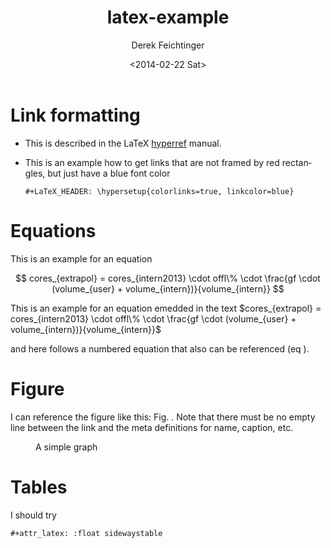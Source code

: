 #+TITLE: latex-example
#+DATE: <2014-02-22 Sat>
#+AUTHOR: Derek Feichtinger
#+EMAIL: derek.feichtinger@psi.ch
#+OPTIONS: ':nil *:t -:t ::t <:t H:3 \n:nil ^:t arch:headline
#+OPTIONS: author:t c:nil creator:comment d:(not "LOGBOOK") date:t
#+OPTIONS: e:t email:nil f:t inline:t num:t p:nil pri:nil stat:t
#+OPTIONS: tags:t tasks:t tex:t timestamp:t toc:t todo:t |:t
#+CREATOR: Emacs 24.3.1 (Org mode 8.2.5h)
#+DESCRIPTION:
#+EXCLUDE_TAGS: noexport
#+KEYWORDS:
#+LANGUAGE: en
#+SELECT_TAGS: export

#+DATE: <2014-02-22 Sat>
#+OPTIONS: texht:t
#+LATEX_CLASS: article
#+LATEX_CLASS_OPTIONS: [koma,a4paper]
#+LATEX_HEADER: \hypersetup{colorlinks=true, linkcolor=blue}
#+LATEX_HEADER_EXTRA:


* Link formatting
  - This is described in the LaTeX [[http://mirror.unl.edu/ctan/macros/latex/contrib/hyperref/doc/manual.pdf][hyperref]] manual.
  - This is an example how to get links that are not framed by red
    rectangles, but just have a blue font color
    #+BEGIN_EXAMPLE
    #+LaTeX_HEADER: \hypersetup{colorlinks=true, linkcolor=blue}
    #+END_EXAMPLE
* Equations
  
This is an example for an equation

$$
  cores_{extrapol} = cores_{intern2013} \cdot offl\% \cdot \frac{gf \cdot (volume_{user} + volume_{intern})}{volume_{intern}}
$$


This is an example for an equation emedded in the text 
$cores_{extrapol} = cores_{intern2013} \cdot offl\% \cdot \frac{gf \cdot (volume_{user} + volume_{intern})}{volume_{intern}}$

and here follows a numbered equation that also can be referenced (eq \ref{eq_1}).
\begin{equation}
  \label{eq_1}
  cores_{extrapol} = cores_{intern2013} \cdot offl\% \cdot \frac{gf \cdot (volume_{user} + volume_{intern})}{volume_{intern}}
\end{equation}

* Figure

  I can reference the figure like this: Fig. \ref{fig_simplegraph1}. Note that there must be
  no empty line between the link and the meta definitions for name, caption, etc.

  #+NAME: fig_simplegraph1
  #+CAPTION: A simple graph
  #+ATTR_LaTeX: :width 0.8\textwidth :float t :placement [H]
  [[file:../beamer/fig/simplegraph1.png]]

* Tables

  I should try
  #+BEGIN_EXAMPLE
  #+attr_latex: :float sidewaystable
  #+END_EXAMPLE
